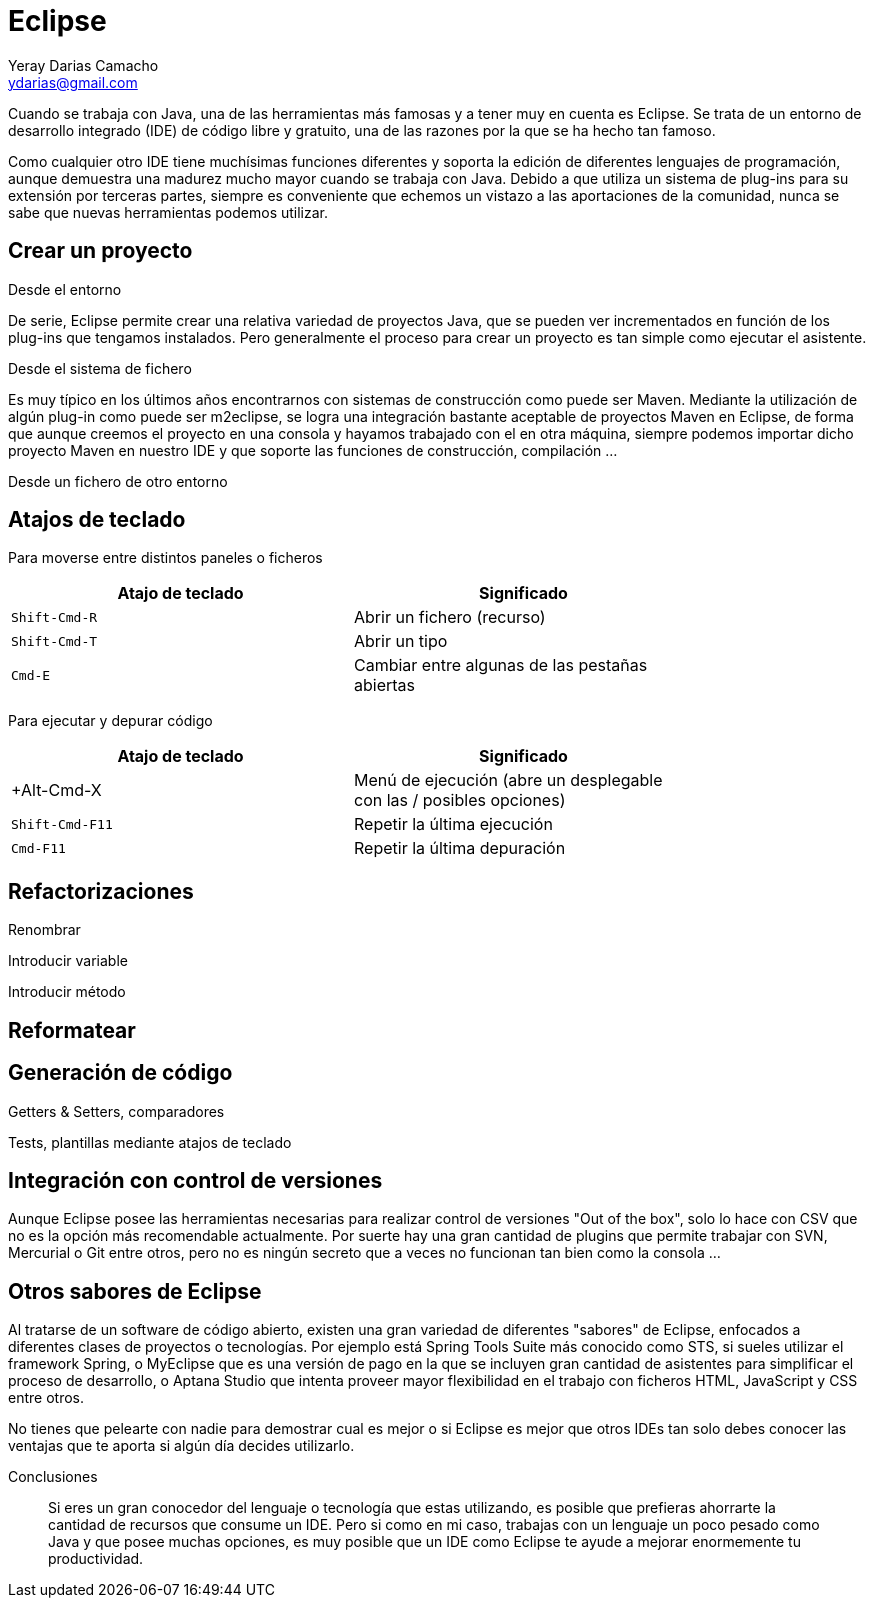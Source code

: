Eclipse
=======
Yeray Darias Camacho <ydarias@gmail.com>

Cuando se trabaja con Java, una de las herramientas más famosas y a tener muy en cuenta es Eclipse. Se trata de un entorno de desarrollo integrado (IDE) de código libre y gratuito, una de las razones por la que se ha hecho tan famoso.

Como cualquier otro IDE tiene muchísimas funciones diferentes y soporta la edición de diferentes lenguajes de programación, aunque demuestra una madurez mucho mayor cuando se trabaja con Java. Debido a que utiliza un sistema de plug-ins para su extensión por terceras partes, siempre es conveniente que echemos un vistazo a las aportaciones de la comunidad, nunca se sabe que nuevas herramientas podemos utilizar.

Crear un proyecto
-----------------

Desde el entorno

De serie, Eclipse permite crear una relativa variedad de proyectos Java, que se pueden ver incrementados en función de los plug-ins que tengamos instalados. Pero generalmente el proceso para crear un proyecto es tan simple como ejecutar el asistente.

Desde el sistema de fichero

Es muy típico en los últimos años encontrarnos con sistemas de construcción como puede ser Maven. Mediante la utilización de algún plug-in como puede ser m2eclipse, se logra una integración bastante aceptable de proyectos Maven en Eclipse, de forma que aunque creemos el proyecto en una consola y hayamos trabajado con el en otra máquina, siempre podemos importar dicho proyecto Maven en nuestro IDE y que soporte las funciones de construcción, compilación ...

Desde un fichero de otro entorno

Atajos de teclado
-----------------

Para moverse entre distintos paneles o ficheros

[width="80%",options="header"]
|======================
|Atajo de teclado        |Significado
|+Shift-Cmd-R+           |Abrir un fichero (recurso)
|+Shift-Cmd-T+           |Abrir un tipo
|+Cmd-E+                 |Cambiar entre algunas de las pestañas abiertas
|======================

Para ejecutar y depurar código

[width="80%",options="header"]
|======================
|Atajo de teclado        |Significado
|+Alt-Cmd-X              |Menú de ejecución (abre un desplegable con las /
posibles opciones)
|+Shift-Cmd-F11+         |Repetir la última ejecución
|+Cmd-F11+               |Repetir la última depuración
|======================

Refactorizaciones
-----------------

Renombrar

Introducir variable

Introducir método

Reformatear
-----------

Generación de código
--------------------

Getters & Setters, comparadores

Tests, plantillas mediante atajos de teclado

Integración con control de versiones
------------------------------------

Aunque Eclipse posee las herramientas necesarias para realizar control de versiones "Out of the box", solo lo hace con CSV que no es la opción más recomendable actualmente. Por suerte hay una gran cantidad de plugins que permite trabajar con SVN, Mercurial o Git entre otros, pero no es ningún secreto que a veces no funcionan tan bien como la consola ...

Otros sabores de Eclipse
------------------------

Al tratarse de un software de código abierto, existen una gran variedad de diferentes "sabores" de Eclipse, enfocados a diferentes clases de proyectos o tecnologías. Por ejemplo está Spring Tools Suite más conocido como STS, si sueles utilizar el framework Spring, o MyEclipse que es una versión de pago en la que se incluyen gran cantidad de asistentes para simplificar el proceso de desarrollo, o Aptana Studio que intenta proveer mayor flexibilidad en el trabajo con ficheros HTML, JavaScript y CSS entre otros. 

No tienes que pelearte con nadie para demostrar cual es mejor o si Eclipse es mejor que otros IDEs tan solo debes conocer las ventajas que te aporta si algún día decides utilizarlo.

Conclusiones
____________

Si eres un gran conocedor del lenguaje o tecnología que estas utilizando, es posible que prefieras ahorrarte la cantidad de recursos que consume un IDE. Pero si como en mi caso, trabajas con un lenguaje un poco pesado como Java y que posee muchas opciones, es muy posible que un IDE como Eclipse te ayude a mejorar enormemente tu productividad.